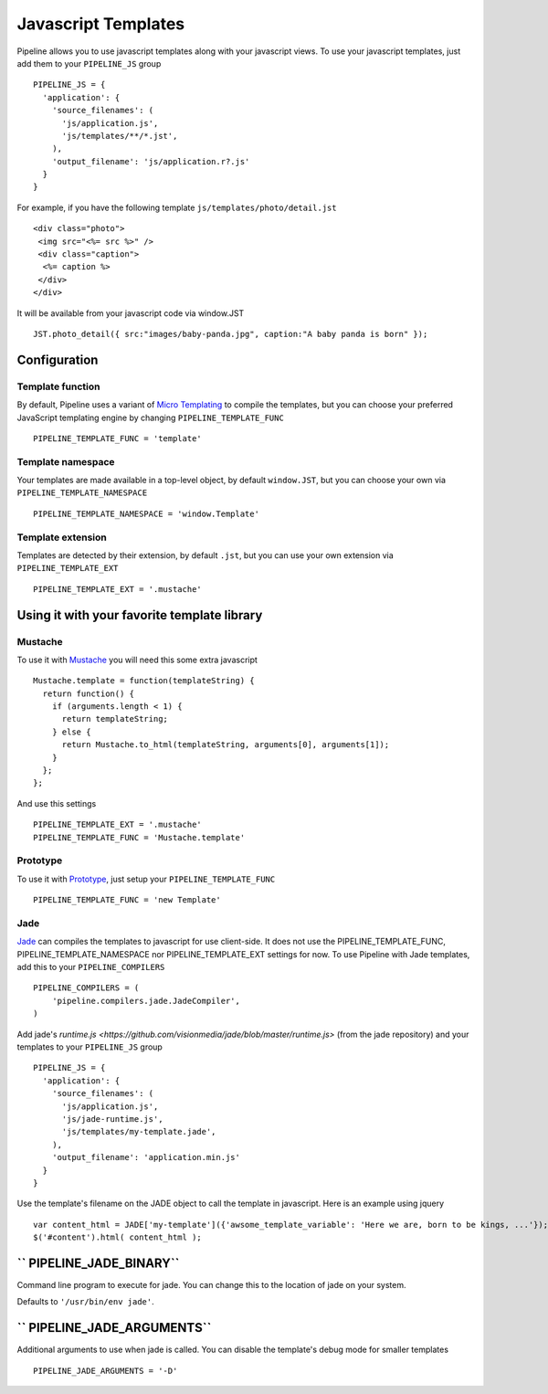 .. _ref-templates:

====================
Javascript Templates
====================

Pipeline allows you to use javascript templates along with your javascript views.
To use your javascript templates, just add them to your ``PIPELINE_JS`` group ::

  PIPELINE_JS = {
    'application': {
      'source_filenames': (
        'js/application.js',
        'js/templates/**/*.jst',
      ),
      'output_filename': 'js/application.r?.js'
    }
  }

For example, if you have the following template ``js/templates/photo/detail.jst`` ::

  <div class="photo">
   <img src="<%= src %>" />
   <div class="caption">
    <%= caption %>
   </div>
  </div>

It will be available from your javascript code via window.JST ::

  JST.photo_detail({ src:"images/baby-panda.jpg", caption:"A baby panda is born" });


Configuration
-------------

Template function
.................

By default, Pipeline uses a variant of `Micro Templating <http://ejohn.org/blog/javascript-micro-templating/>`_ to compile the templates, but you can choose your preferred JavaScript templating engine by changing ``PIPELINE_TEMPLATE_FUNC`` ::

  PIPELINE_TEMPLATE_FUNC = 'template'

Template namespace
..................

Your templates are made available in a top-level object, by default ``window.JST``,
but you can choose your own via ``PIPELINE_TEMPLATE_NAMESPACE`` ::

  PIPELINE_TEMPLATE_NAMESPACE = 'window.Template'


Template extension
..................

Templates are detected by their extension, by default ``.jst``, but you can use
your own extension via ``PIPELINE_TEMPLATE_EXT`` ::

  PIPELINE_TEMPLATE_EXT = '.mustache'


Using it with your favorite template library
--------------------------------------------

Mustache
........

To use it with `Mustache <https://github.com/janl/mustache.js>`_ you will need
this some extra javascript ::

  Mustache.template = function(templateString) {
    return function() {
      if (arguments.length < 1) {
        return templateString;
      } else {
        return Mustache.to_html(templateString, arguments[0], arguments[1]);
      }
    };
  };

And use this settings ::

 PIPELINE_TEMPLATE_EXT = '.mustache'
 PIPELINE_TEMPLATE_FUNC = 'Mustache.template'


Prototype
.........

To use it with `Prototype <http://www.prototypejs.org/>`_, just setup your 
``PIPELINE_TEMPLATE_FUNC`` ::

  PIPELINE_TEMPLATE_FUNC = 'new Template'


Jade
....

`Jade <http://jade-lang.com/>`_ can compiles the templates to javascript for use client-side.
It does not use the PIPELINE_TEMPLATE_FUNC, PIPELINE_TEMPLATE_NAMESPACE nor PIPELINE_TEMPLATE_EXT settings for now.
To use Pipeline with Jade templates, add this to your ``PIPELINE_COMPILERS`` ::

  PIPELINE_COMPILERS = (
      'pipeline.compilers.jade.JadeCompiler',
  )

Add jade's `runtime.js <https://github.com/visionmedia/jade/blob/master/runtime.js>` (from the jade repository) and your templates to your ``PIPELINE_JS`` group ::

  PIPELINE_JS = {
    'application': {
      'source_filenames': (
        'js/application.js',
        'js/jade-runtime.js',
        'js/templates/my-template.jade',
      ),
      'output_filename': 'application.min.js'
    }
  }

Use the template's filename on the JADE object to call the template in javascript. Here is an example using jquery ::

  var content_html = JADE['my-template']({'awsome_template_variable': 'Here we are, born to be kings, ...'});
  $('#content').html( content_html );

`` PIPELINE_JADE_BINARY``
-------------------------

Command line program to execute for jade.
You can change this to the location of jade on your system.

Defaults to ``'/usr/bin/env jade'``.

`` PIPELINE_JADE_ARGUMENTS``
-------------------------

Additional arguments to use when jade is called.
You can disable the template's debug mode for smaller templates ::

  PIPELINE_JADE_ARGUMENTS = '-D'
